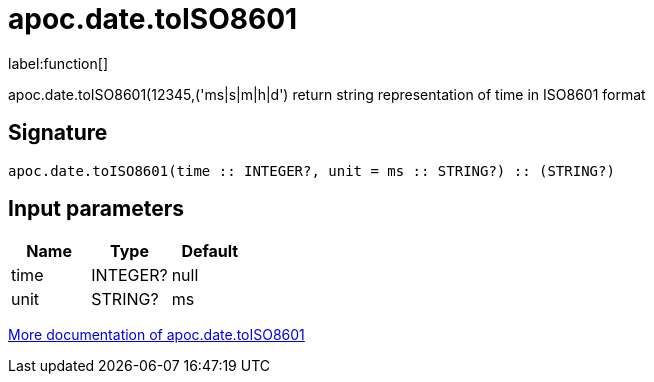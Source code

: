 ////
This file is generated by DocsTest, so don't change it!
////

= apoc.date.toISO8601
:description: This section contains reference documentation for the apoc.date.toISO8601 function.

label:function[]

[.emphasis]
apoc.date.toISO8601(12345,('ms|s|m|h|d') return string representation of time in ISO8601 format

== Signature

[source]
----
apoc.date.toISO8601(time :: INTEGER?, unit = ms :: STRING?) :: (STRING?)
----

== Input parameters
[.procedures, opts=header]
|===
| Name | Type | Default 
|time|INTEGER?|null
|unit|STRING?|ms
|===

xref::temporal/datetime-conversions.adoc[More documentation of apoc.date.toISO8601,role=more information]

